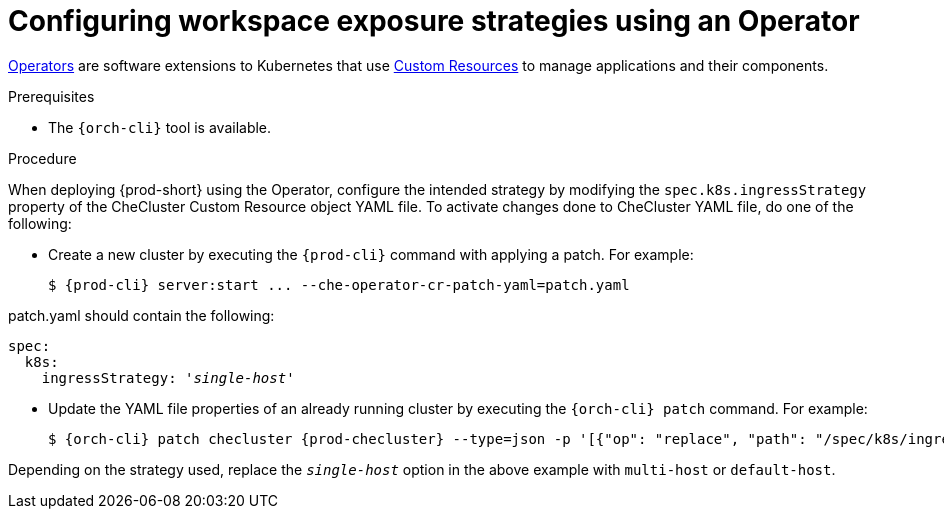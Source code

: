 // Module included in the following assemblies:
//
// configuring-workspace-exposure-strategies

[id="configuring-workspace-exposure-strategies-using-an-operator_{context}"]
= Configuring workspace exposure strategies using an Operator

link:https://docs.openshift.com/container-platform/latest/operators/olm-what-operators-are.html[Operators] are software extensions to Kubernetes that use link:https://docs.openshift.com/container-platform/latest/operators/crds/crd-managing-resources-from-crds.html[Custom Resources] to manage applications and their components.

.Prerequisites

* The `{orch-cli}` tool is available.

.Procedure

When deploying {prod-short} using the Operator, configure the intended strategy by modifying the `spec.k8s.ingressStrategy` property of the CheCluster Custom Resource object YAML file.
To activate changes done to CheCluster YAML file, do one of the following:

* Create a new cluster by executing the `{prod-cli}` command with applying a patch. For example:
+
[subs="+quotes,+attributes"]
----
$ {prod-cli} server:start ... --che-operator-cr-patch-yaml=patch.yaml
----

patch.yaml should contain the following:

[source,yaml,subs="+quotes"]
----
spec:
  k8s:
    ingressStrategy: '__single-host__'
----


* Update the YAML file properties of an already running cluster by executing the `{orch-cli} patch` command. For example:
+
[subs="+quotes,+attributes"]
----
$ {orch-cli} patch checluster {prod-checluster} --type=json -p '[{"op": "replace", "path": "/spec/k8s/ingressStrategy", "value": "__single-host__"}] -n __<namespace-name>__'
----

Depending on the strategy used, replace the `_single-host_` option in the above example with `multi-host` or `default-host`.
